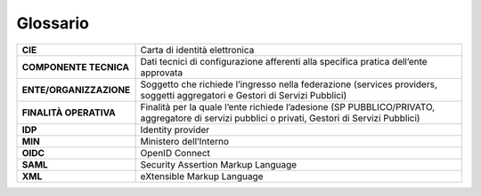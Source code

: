 Glossario
=========

.. table:: Glossario
   :name: tabella-glossario

+-----------------------------------+-----------------------------------+
| **CIE**                           | Carta di identità elettronica     |
+-----------------------------------+-----------------------------------+
| **COMPONENTE TECNICA**            | Dati tecnici di configurazione    |
|                                   | afferenti alla specifica pratica  |
|                                   | dell’ente approvata               |
+-----------------------------------+-----------------------------------+
| **ENTE/ORGANIZZAZIONE**           | Soggetto che richiede l’ingresso  |
|                                   | nella federazione (services       |
|                                   | providers, soggetti aggregatori e |
|                                   | Gestori di Servizi Pubblici)      |
+-----------------------------------+-----------------------------------+
| **FINALITÀ OPERATIVA**            | Finalità per la quale l’ente      |
|                                   | richiede l’adesione (SP           |
|                                   | PUBBLICO/PRIVATO, aggregatore di  |
|                                   | servizi pubblici o privati,       |
|                                   | Gestori di Servizi Pubblici)      |
+-----------------------------------+-----------------------------------+
| **IDP**                           | Identity provider                 |
+-----------------------------------+-----------------------------------+
| **MIN**                           | Ministero dell’Interno            |
+-----------------------------------+-----------------------------------+
| **OIDC**                          | OpenID Connect                    |
+-----------------------------------+-----------------------------------+
| **SAML**                          | Security Assertion Markup         |
|                                   | Language                          |
+-----------------------------------+-----------------------------------+
| **XML**                           | eXtensible Markup Language        |
+-----------------------------------+-----------------------------------+
